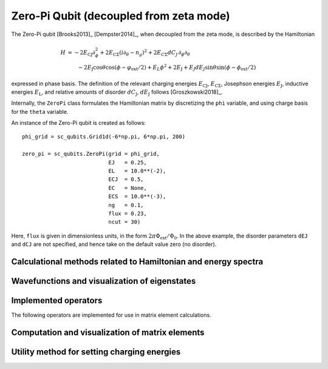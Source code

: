 .. sc_qubits
   Copyright (C) 2017 and later, Jens Koch & Peter Groszkowski

Zero-Pi Qubit  (decoupled from zeta mode)
=========================================

.. figure:: ../../graphics/zeropi.png
   :align: center
   :width: 4in

The Zero-Pi qubit [Brooks2013]_ [Dempster2014]_, when decoupled from the zeta mode, is described by the Hamiltonian

.. math::

   H &= -2E_\text{CJ}\partial_\phi^2+2E_{\text{C}\Sigma}(i\partial_\theta-n_g)^2
    +2E_{C\Sigma}dC_J\,\partial_\phi\partial_\theta\\
     &\qquad -2E_\text{J}\cos\theta\cos(\phi-\varphi_\text{ext}/2)+E_L\phi^2+2E_\text{J}
    + E_J dE_J \sin\theta\sin(\phi-\phi_\text{ext}/2)

expressed in phase basis. The definition of the relevant charging energies :math:`E_\text{CJ}`, :math:`E_{\text{C}\Sigma}`,
Josephson energies :math:`E_\text{J}`, inductive energies :math:`E_\text{L}`, and relative amounts of disorder
:math:`dC_\text{J}`, :math:`dE_\text{J}` follows [Groszkowski2018]_.

Internally, the ``ZeroPi`` class formulates the Hamiltonian matrix by discretizing the ``phi`` variable, and
using charge basis for the ``theta`` variable.

An instance of the Zero-Pi qubit is created as follows::

   phi_grid = sc_qubits.Grid1d(-6*np.pi, 6*np.pi, 200)

   zero_pi = sc_qubits.ZeroPi(grid = phi_grid,
                              EJ   = 0.25,
                              EL   = 10.0**(-2),
                              ECJ  = 0.5,
                              EC   = None,
                              ECS  = 10.0**(-3),
                              ng   = 0.1,
                              flux = 0.23,
                              ncut = 30)

Here, ``flux`` is given in dimensionless units, in the form :math:`2\pi\Phi_\text{ext}/\Phi_0`. In the above example,
the disorder parameters ``dEJ`` and ``dCJ`` are not specified, and hence take on the default value zero (no disorder).


Calculational methods related to Hamiltonian and energy spectra
---------------------------------------------------------------

.. autosummary::

    sc_qubits.ZeroPi.hamiltonian
    sc_qubits.ZeroPi.eigenvals
    sc_qubits.ZeroPi.eigensys
    sc_qubits.ZeroPi.get_spectrum_vs_paramvals


Wavefunctions and visualization of eigenstates
----------------------------------------------

.. autosummary::

    sc_qubits.ZeroPi.wavefunction
    sc_qubits.ZeroPi.plot_wavefunction


Implemented operators
---------------------

The following operators are implemented for use in matrix element calculations.

.. autosummary::
    sc_qubits.ZeroPi.i_d_dphi_operator
    sc_qubits.ZeroPi.phi_operator
    sc_qubits.ZeroPi.n_theta_operator
    sc_qubits.ZeroPi.cos_theta_operator
    sc_qubits.ZeroPi.sin_theta_operator

.. todo:: may want to implement additional ops


Computation and visualization of matrix elements
------------------------------------------------

.. autosummary::

    sc_qubits.ZeroPi.matrixelement_table
    sc_qubits.ZeroPi.plot_matrixelements
    sc_qubits.ZeroPi.get_matelements_vs_paramvals
    sc_qubits.ZeroPi.plot_matelem_vs_paramvals


Utility method for setting charging energies
--------------------------------------------

.. autosummary::

    sc_qubits.ZeroPi.set_EC_via_ECS

